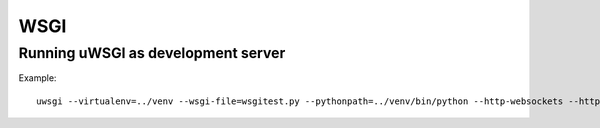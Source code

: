 ====
WSGI
====

Running uWSGI as development server
-----------------------------------

Example::

    uwsgi --virtualenv=../venv --wsgi-file=wsgitest.py --pythonpath=../venv/bin/python --http-websockets --http=127.0.0.1:8008 --processes=4